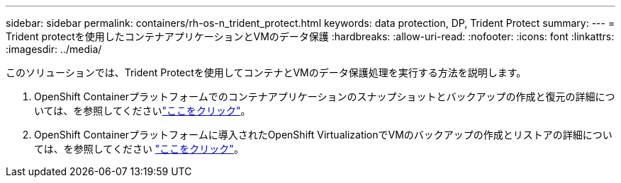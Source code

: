 ---
sidebar: sidebar 
permalink: containers/rh-os-n_trident_protect.html 
keywords: data protection, DP, Trident Protect 
summary:  
---
= Trident protectを使用したコンテナアプリケーションとVMのデータ保護
:hardbreaks:
:allow-uri-read: 
:nofooter: 
:icons: font
:linkattrs: 
:imagesdir: ../media/


[role="lead"]
このソリューションでは、Trident Protectを使用してコンテナとVMのデータ保護処理を実行する方法を説明します。

. OpenShift Containerプラットフォームでのコンテナアプリケーションのスナップショットとバックアップの作成と復元の詳細については、を参照してくださいlink:../rhhc/rhhc-dp-tp-solution.html["ここをクリック"]。
. OpenShift Containerプラットフォームに導入されたOpenShift VirtualizationでVMのバックアップの作成とリストアの詳細については、を参照してください link:rh-os-n_use_case_openshift_virtualization_tp_dp_overview.html["ここをクリック"]。

